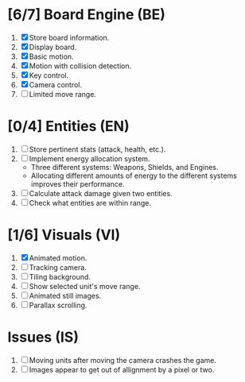 * [6/7] Board Engine (BE)
1. [X] Store board information.
2. [X] Display board.
3. [X] Basic motion.
4. [X] Motion with collision detection.
5. [X] Key control.
6. [X] Camera control.
7. [ ] Limited move range.
* [0/4] Entities (EN)
1. [ ] Store pertinent stats (attack, health, etc.).
2. [ ] Implement energy allocation system.
   - Three different systems: Weapons, Shields, and Engines.
   - Allocating different amounts of energy to the different systems improves
     their performance.
3. [ ] Calculate attack damage given two entities.
4. [ ] Check what entities are within range.
* [1/6] Visuals (VI)
1. [X] Animated motion.
2. [ ] Tracking camera.
3. [ ] Tiling background.
4. [ ] Show selected unit's move range.
5. [ ] Animated still images.
6. [ ] Parallax scrolling.
* Issues (IS)
1. [ ] Moving units after moving the camera crashes the game.
2. [ ] Images appear to get out of allignment by a pixel or two.
